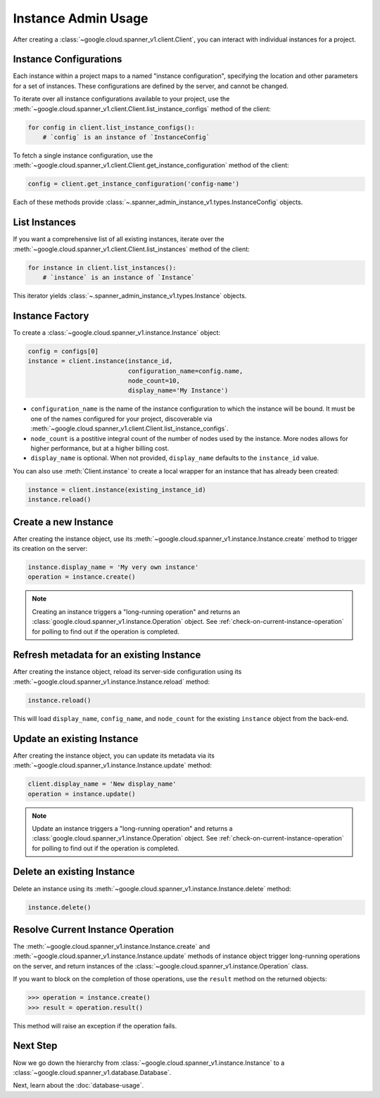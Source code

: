 Instance Admin Usage
====================

After creating a :class:`~google.cloud.spanner_v1.client.Client`, you can
interact with individual instances for a project.

Instance Configurations
-----------------------

Each instance within a project maps to a named "instance configuration",
specifying the location and other parameters for a set of instances.  These
configurations are defined by the server, and cannot be changed.

To iterate over all instance configurations available to your project, use the
:meth:`~google.cloud.spanner_v1.client.Client.list_instance_configs`
method of the client:

.. code:: python

    for config in client.list_instance_configs():
        # `config` is an instance of `InstanceConfig`


To fetch a single instance configuration, use the
:meth:`~google.cloud.spanner_v1.client.Client.get_instance_configuration`
method of the client:

.. code:: python

    config = client.get_instance_configuration('config-name')

Each of these methods provide
:class:`~.spanner_admin_instance_v1.types.InstanceConfig` objects.


List Instances
--------------

If you want a comprehensive list of all existing instances, iterate over the
:meth:`~google.cloud.spanner_v1.client.Client.list_instances` method of
the client:

.. code:: python

    for instance in client.list_instances():
        # `instance` is an instance of `Instance`

This iterator yields :class:`~.spanner_admin_instance_v1.types.Instance`
objects.


Instance Factory
----------------

To create a :class:`~google.cloud.spanner_v1.instance.Instance` object:

.. code:: python

    config = configs[0]
    instance = client.instance(instance_id,
                               configuration_name=config.name,
                               node_count=10,
                               display_name='My Instance')

- ``configuration_name`` is the name of the instance configuration to which the
  instance will be bound.  It must be one of the names configured for your
  project, discoverable via
  :meth:`~google.cloud.spanner_v1.client.Client.list_instance_configs`.

- ``node_count`` is a postitive integral count of the number of nodes used
  by the instance.  More nodes allows for higher performance, but at a higher
  billing cost.

- ``display_name`` is optional. When not provided, ``display_name`` defaults
  to the ``instance_id`` value.

You can also use :meth:`Client.instance` to create a local wrapper for
an instance that has already been created:

.. code:: python

    instance = client.instance(existing_instance_id)
    instance.reload()


Create a new Instance
---------------------

After creating the instance object, use its
:meth:`~google.cloud.spanner_v1.instance.Instance.create` method to
trigger its creation on the server:

.. code:: python

    instance.display_name = 'My very own instance'
    operation = instance.create()

.. note::

    Creating an instance triggers a "long-running operation" and
    returns an :class:`google.cloud.spanner_v1.instance.Operation`
    object.  See :ref:`check-on-current-instance-operation` for polling
    to find out if the operation is completed.


Refresh metadata for an existing Instance
-----------------------------------------

After creating the instance object, reload its server-side configuration
using its :meth:`~google.cloud.spanner_v1.instance.Instance.reload` method:

.. code:: python

    instance.reload()

This will load ``display_name``, ``config_name``, and ``node_count``
for the existing ``instance`` object from the back-end.


Update an existing Instance
---------------------------

After creating the instance object, you can update its metadata via
its :meth:`~google.cloud.spanner_v1.instance.Instance.update` method:

.. code:: python

    client.display_name = 'New display_name'
    operation = instance.update()

.. note::

    Update an instance triggers a "long-running operation" and
    returns a :class:`google.cloud.spanner_v1.instance.Operation`
    object.  See :ref:`check-on-current-instance-operation` for polling
    to find out if the operation is completed.


Delete an existing Instance
---------------------------

Delete an instance using its
:meth:`~google.cloud.spanner_v1.instance.Instance.delete` method:

.. code:: python

    instance.delete()


.. _check-on-current-instance-operation:

Resolve Current Instance Operation
----------------------------------

The :meth:`~google.cloud.spanner_v1.instance.Instance.create` and
:meth:`~google.cloud.spanner_v1.instance.Instance.update` methods of instance
object trigger long-running operations on the server, and return instances
of the :class:`~google.cloud.spanner_v1.instance.Operation` class.

If you want to block on the completion of those operations, use the
``result`` method on the returned objects:

.. code:: python

    >>> operation = instance.create()
    >>> result = operation.result()

This method will raise an exception if the operation fails.


Next Step
---------

Now we go down the hierarchy from
:class:`~google.cloud.spanner_v1.instance.Instance` to a
:class:`~google.cloud.spanner_v1.database.Database`.

Next, learn about the :doc:`database-usage`.


.. _Instance Admin API: https://cloud.google.com/spanner/reference/rpc/google.spanner.admin.instance.v1
